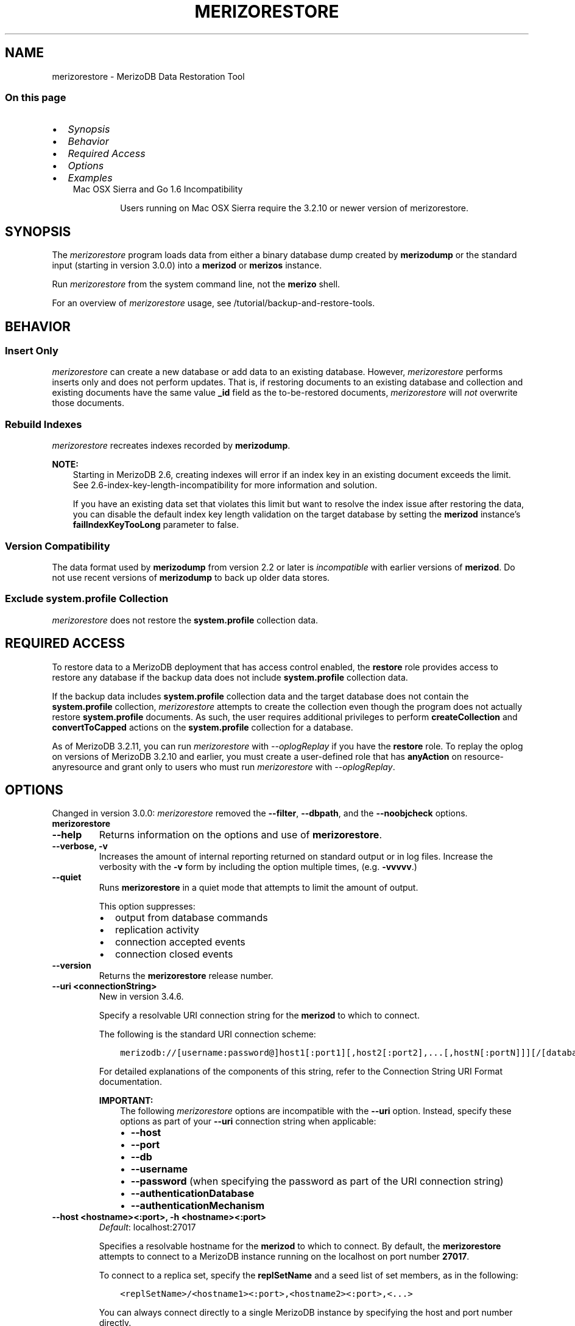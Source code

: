 .\" Man page generated from reStructuredText.
.
.TH "MERIZORESTORE" "1" "Jun 21, 2018" "4.0" "merizodb-manual"
.SH NAME
merizorestore \- MerizoDB Data Restoration Tool
.
.nr rst2man-indent-level 0
.
.de1 rstReportMargin
\\$1 \\n[an-margin]
level \\n[rst2man-indent-level]
level margin: \\n[rst2man-indent\\n[rst2man-indent-level]]
-
\\n[rst2man-indent0]
\\n[rst2man-indent1]
\\n[rst2man-indent2]
..
.de1 INDENT
.\" .rstReportMargin pre:
. RS \\$1
. nr rst2man-indent\\n[rst2man-indent-level] \\n[an-margin]
. nr rst2man-indent-level +1
.\" .rstReportMargin post:
..
.de UNINDENT
. RE
.\" indent \\n[an-margin]
.\" old: \\n[rst2man-indent\\n[rst2man-indent-level]]
.nr rst2man-indent-level -1
.\" new: \\n[rst2man-indent\\n[rst2man-indent-level]]
.in \\n[rst2man-indent\\n[rst2man-indent-level]]u
..
.SS On this page
.INDENT 0.0
.IP \(bu 2
\fI\%Synopsis\fP
.IP \(bu 2
\fI\%Behavior\fP
.IP \(bu 2
\fI\%Required Access\fP
.IP \(bu 2
\fI\%Options\fP
.IP \(bu 2
\fI\%Examples\fP
.UNINDENT
.INDENT 0.0
.INDENT 3.5
.IP "Mac OSX Sierra and Go 1.6 Incompatibility"
.sp
Users running on Mac OSX Sierra require the 3.2.10 or newer version
of  merizorestore\&.
.UNINDENT
.UNINDENT
.SH SYNOPSIS
.sp
The \fI\%merizorestore\fP program loads data from either a binary
database dump created by \fBmerizodump\fP or the standard input
(starting in version 3.0.0) into a \fBmerizod\fP or
\fBmerizos\fP instance.
.sp
Run \fI\%merizorestore\fP from the system command line, not the \fBmerizo\fP shell.
.sp
For an overview of \fI\%merizorestore\fP usage, see
/tutorial/backup\-and\-restore\-tools\&.
.SH BEHAVIOR
.SS Insert Only
.sp
\fI\%merizorestore\fP can create a new database or add data to an
existing database. However, \fI\%merizorestore\fP performs inserts
only and does not perform updates. That is, if restoring documents to
an existing database and collection and existing documents have the
same value \fB_id\fP field as the to\-be\-restored documents,
\fI\%merizorestore\fP will \fInot\fP overwrite those documents.
.SS Rebuild Indexes
.sp
\fI\%merizorestore\fP recreates indexes recorded by
\fBmerizodump\fP\&.
.sp
\fBNOTE:\fP
.INDENT 0.0
.INDENT 3.5
Starting in MerizoDB 2.6, creating indexes will error if an
index key in an existing document exceeds the limit\&. See
2.6\-index\-key\-length\-incompatibility for more information and
solution.
.sp
If you have an existing data set that violates this limit but want
to resolve the index issue after restoring the data, you can disable
the default index key length validation on the target database by
setting the \fBmerizod\fP instance’s
\fBfailIndexKeyTooLong\fP parameter to false.
.UNINDENT
.UNINDENT
.SS Version Compatibility
.sp
The data format used by \fBmerizodump\fP from version 2.2 or
later is \fIincompatible\fP with earlier versions of \fBmerizod\fP\&.
Do not use recent versions of \fBmerizodump\fP to back up older
data stores.
.SS Exclude \fBsystem.profile\fP Collection
.sp
\fI\%merizorestore\fP does not restore the \fBsystem.profile\fP collection data.
.SH REQUIRED ACCESS
.sp
To restore data to a MerizoDB deployment that has access control enabled, the \fBrestore\fP role provides
access to restore any database if the backup data does not include
\fBsystem.profile\fP collection data.
.sp
If the backup data includes \fBsystem.profile\fP collection data and the target database
does not contain the \fBsystem.profile\fP
collection, \fI\%merizorestore\fP attempts to create the collection
even though the program does not actually restore \fBsystem.profile\fP
documents. As such, the user requires additional privileges to perform
\fBcreateCollection\fP and \fBconvertToCapped\fP
actions on the \fBsystem.profile\fP
collection for a database.
.sp
As of MerizoDB 3.2.11, you can run \fI\%merizorestore\fP with
\fI\%\-\-oplogReplay\fP if you have the
\fBrestore\fP role. To replay the oplog on versions of MerizoDB
3.2.10 and earlier, you must create a
user\-defined role that has
\fBanyAction\fP on resource\-anyresource and grant only
to users who must run \fI\%merizorestore\fP with
\fI\%\-\-oplogReplay\fP\&.
.SH OPTIONS
.sp
Changed in version 3.0.0: \fI\%merizorestore\fP removed the \fB\-\-filter\fP, \fB\-\-dbpath\fP, and the
\fB\-\-noobjcheck\fP options.

.INDENT 0.0
.TP
.B merizorestore
.UNINDENT
.INDENT 0.0
.TP
.B \-\-help
Returns information on the options and use of \fBmerizorestore\fP\&.
.UNINDENT
.INDENT 0.0
.TP
.B \-\-verbose, \-v
Increases the amount of internal reporting returned on standard output
or in log files. Increase the verbosity with the \fB\-v\fP form by
including the option multiple times, (e.g. \fB\-vvvvv\fP\&.)
.UNINDENT
.INDENT 0.0
.TP
.B \-\-quiet
Runs \fBmerizorestore\fP in a quiet mode that attempts to limit the amount
of output.
.sp
This option suppresses:
.INDENT 7.0
.IP \(bu 2
output from database commands
.IP \(bu 2
replication activity
.IP \(bu 2
connection accepted events
.IP \(bu 2
connection closed events
.UNINDENT
.UNINDENT
.INDENT 0.0
.TP
.B \-\-version
Returns the \fBmerizorestore\fP release number.
.UNINDENT
.INDENT 0.0
.TP
.B \-\-uri <connectionString>
New in version 3.4.6.

.sp
Specify a resolvable URI
connection string for the \fBmerizod\fP to which to
connect.
.sp
The following is the standard
URI connection scheme:
.INDENT 7.0
.INDENT 3.5
.sp
.nf
.ft C
merizodb://[username:password@]host1[:port1][,host2[:port2],...[,hostN[:portN]]][/[database][?options]]
.ft P
.fi
.UNINDENT
.UNINDENT
.sp
For detailed explanations of the components of this string, refer to
the
Connection String URI Format
documentation.
.sp
\fBIMPORTANT:\fP
.INDENT 7.0
.INDENT 3.5
The following \fI\%merizorestore\fP options are incompatible with the
\fB\-\-uri\fP option. Instead, specify these options as part of your
\fB\-\-uri\fP connection string when applicable:
.INDENT 0.0
.IP \(bu 2
\fB\-\-host\fP
.IP \(bu 2
\fB\-\-port\fP
.IP \(bu 2
\fB\-\-db\fP
.IP \(bu 2
\fB\-\-username\fP
.IP \(bu 2
\fB\-\-password\fP (when specifying the password as part of the
URI connection string)
.IP \(bu 2
\fB\-\-authenticationDatabase\fP
.IP \(bu 2
\fB\-\-authenticationMechanism\fP
.UNINDENT
.UNINDENT
.UNINDENT
.UNINDENT
.INDENT 0.0
.TP
.B \-\-host <hostname><:port>, \-h <hostname><:port>
\fIDefault\fP: localhost:27017
.sp
Specifies a resolvable hostname for the \fBmerizod\fP to which to
connect. By default, the \fBmerizorestore\fP attempts to connect to a MerizoDB
instance running on the localhost on port number \fB27017\fP\&.
.sp
To connect to a replica set, specify the
\fBreplSetName\fP and a seed list of set members, as in
the following:
.INDENT 7.0
.INDENT 3.5
.sp
.nf
.ft C
<replSetName>/<hostname1><:port>,<hostname2><:port>,<...>
.ft P
.fi
.UNINDENT
.UNINDENT
.sp
You can always connect directly to a single MerizoDB instance by
specifying the host and port number directly.
.sp
Changed in version 3.0.0: If you use IPv6 and use the \fB<address>:<port>\fP format, you must
enclose the portion of an address and port combination in
brackets (e.g. \fB[<address>]\fP).

.UNINDENT
.INDENT 0.0
.TP
.B \-\-port <port>
\fIDefault\fP: 27017
.sp
Specifies the TCP port on which the MerizoDB instance listens for
client connections.
.UNINDENT
.INDENT 0.0
.TP
.B \-\-ssl
New in version 2.6.

.sp
Enables connection to a \fBmerizod\fP or \fBmerizos\fP that has
TLS/SSL support enabled.
.sp
For more information about TLS/SSL and MerizoDB, see
/tutorial/configure\-ssl and
/tutorial/configure\-ssl\-clients .
.UNINDENT
.INDENT 0.0
.TP
.B \-\-sslCAFile <filename>
New in version 2.6.

.sp
Specifies the \fB\&.pem\fP file that contains the root certificate chain
from the Certificate Authority. Specify the file name of the
\fB\&.pem\fP file using relative or absolute paths.
.sp
Starting in version 3.4, if \fB\-\-sslCAFile\fP or \fBssl.CAFile\fP is not
specified and you are not using x.509 authentication, the
system\-wide CA certificate store will be used when connecting to an
TLS/SSL\-enabled server.
.sp
If using x.509 authentication, \fB\-\-sslCAFile\fP or \fBssl.CAFile\fP
must be specified.
.sp
\fBWARNING:\fP
.INDENT 7.0
.INDENT 3.5
\fBVersion 3.2 and earlier:\fP For TLS/SSL connections (\fB\-\-ssl\fP) to
\fBmerizod\fP and \fBmerizos\fP, if the \fBmerizorestore\fP runs without the
\fI\%\-\-sslCAFile\fP, \fBmerizorestore\fP will not attempt
to validate the server certificates. This creates a vulnerability
to expired \fBmerizod\fP and \fBmerizos\fP certificates as
well as to foreign processes posing as valid \fBmerizod\fP or
\fBmerizos\fP instances. Ensure that you \fIalways\fP specify the
CA file to validate the server certificates in cases where
intrusion is a possibility.
.UNINDENT
.UNINDENT
.sp
For more information about TLS/SSL and MerizoDB, see
/tutorial/configure\-ssl and
/tutorial/configure\-ssl\-clients .
.UNINDENT
.INDENT 0.0
.TP
.B \-\-sslPEMKeyFile <filename>
New in version 2.6.

.sp
Specifies the \fB\&.pem\fP file that contains both the TLS/SSL certificate
and key. Specify the file name of the \fB\&.pem\fP file using relative
or absolute paths.
.sp
This option is required when using the \fI\%\-\-ssl\fP option to connect
to a \fBmerizod\fP or \fBmerizos\fP that has
\fBCAFile\fP enabled \fIwithout\fP
\fBallowConnectionsWithoutCertificates\fP\&.
.sp
For more information about TLS/SSL and MerizoDB, see
/tutorial/configure\-ssl and
/tutorial/configure\-ssl\-clients .
.UNINDENT
.INDENT 0.0
.TP
.B \-\-sslPEMKeyPassword <value>
New in version 2.6.

.sp
Specifies the password to de\-crypt the certificate\-key file (i.e.
\fI\%\-\-sslPEMKeyFile\fP). Use the \fI\%\-\-sslPEMKeyPassword\fP option only if the
certificate\-key file is encrypted. In all cases, the \fBmerizorestore\fP will
redact the password from all logging and reporting output.
.sp
If the private key in the PEM file is encrypted and you do not specify
the \fI\%\-\-sslPEMKeyPassword\fP option, the \fBmerizorestore\fP will prompt for a passphrase. See
ssl\-certificate\-password\&.
.sp
For more information about TLS/SSL and MerizoDB, see
/tutorial/configure\-ssl and
/tutorial/configure\-ssl\-clients .
.UNINDENT
.INDENT 0.0
.TP
.B \-\-sslCRLFile <filename>
New in version 2.6.

.sp
Specifies the \fB\&.pem\fP file that contains the Certificate Revocation
List. Specify the file name of the \fB\&.pem\fP file using relative or
absolute paths.
.sp
For more information about TLS/SSL and MerizoDB, see
/tutorial/configure\-ssl and
/tutorial/configure\-ssl\-clients .
.UNINDENT
.INDENT 0.0
.TP
.B \-\-sslAllowInvalidCertificates
New in version 2.6.

.sp
Bypasses the validation checks for server certificates and allows
the use of invalid certificates. When using the
\fBallowInvalidCertificates\fP setting, MerizoDB logs as a
warning the use of the invalid certificate.
.sp
Starting in MerizoDB 4.0, if you specify
\fB\-\-sslAllowInvalidCertificates\fP or \fBssl.allowInvalidCertificates:
true\fP when using x.509 authentication, an invalid certificate is
only sufficient to establish a TLS/SSL connection but is
\fIinsufficient\fP for authentication.
.sp
\fBWARNING:\fP
.INDENT 7.0
.INDENT 3.5
For TLS/SSL connections to \fBmerizod\fP and
\fBmerizos\fP, avoid using
\fB\-\-sslAllowInvalidCertificates\fP if possible and only use
\fB\-\-sslAllowInvalidCertificates\fP on systems where intrusion is
not possible.
.sp
If the \fBmerizo\fP shell (and other
merizodb\-tools\-support\-ssl) runs with the
\fB\-\-sslAllowInvalidCertificates\fP option, the
\fBmerizo\fP shell (and other
merizodb\-tools\-support\-ssl) will not attempt to validate
the server certificates. This creates a vulnerability to expired
\fBmerizod\fP and \fBmerizos\fP certificates as
well as to foreign processes posing as valid
\fBmerizod\fP or \fBmerizos\fP instances.
.UNINDENT
.UNINDENT
.sp
For more information about TLS/SSL and MerizoDB, see
/tutorial/configure\-ssl and
/tutorial/configure\-ssl\-clients .
.UNINDENT
.INDENT 0.0
.TP
.B \-\-sslAllowInvalidHostnames
New in version 3.0.

.sp
Disables the validation of the hostnames in TLS/SSL certificates. Allows
\fBmerizorestore\fP to connect to MerizoDB instances even if the hostname in their
certificates do not match the specified hostname.
.sp
For more information about TLS/SSL and MerizoDB, see
/tutorial/configure\-ssl and
/tutorial/configure\-ssl\-clients .
.UNINDENT
.INDENT 0.0
.TP
.B \-\-sslFIPSMode
New in version 2.6.

.sp
Directs the \fBmerizorestore\fP to use the FIPS mode of the installed OpenSSL
library. Your system must have a FIPS compliant OpenSSL library to use
the \fI\%\-\-sslFIPSMode\fP option.
.sp
\fBNOTE:\fP
.INDENT 7.0
.INDENT 3.5
FIPS\-compatible TLS/SSL is
available only in \fI\%MerizoDB Enterprise\fP\&. See
/tutorial/configure\-fips for more information.
.UNINDENT
.UNINDENT
.UNINDENT
.INDENT 0.0
.TP
.B \-\-username <username>, \-u <username>
Specifies a username with which to authenticate to a MerizoDB database
that uses authentication. Use in conjunction with the \fB\-\-password\fP and
\fB\-\-authenticationDatabase\fP options.
.UNINDENT
.INDENT 0.0
.TP
.B \-\-password <password>, \-p <password>
Specifies a password with which to authenticate to a MerizoDB database
that uses authentication. Use in conjunction with the \fB\-\-username\fP and
\fB\-\-authenticationDatabase\fP options.
.sp
Changed in version 3.0.0: If you do not specify an argument for \fI\%\-\-password\fP, \fBmerizorestore\fP returns
an error.

.sp
Changed in version 3.0.2: If you wish \fBmerizorestore\fP to prompt the user
for the password, pass the \fI\%\-\-username\fP option without
\fI\%\-\-password\fP or specify an empty string as the \fI\%\-\-password\fP value,
as in \fB\-\-password ""\fP .

.UNINDENT
.INDENT 0.0
.TP
.B \-\-authenticationDatabase <dbname>
Specifies the database in which the user is created.
See user\-authentication\-database\&.
.UNINDENT
.INDENT 0.0
.TP
.B \-\-authenticationMechanism <name>
\fIDefault\fP: SCRAM\-SHA\-1
.sp
Specifies the authentication mechanism the \fBmerizorestore\fP instance uses to
authenticate to the \fBmerizod\fP or \fBmerizos\fP\&.
.sp
Changed in version 4.0: MerizoDB removes support for the deprecated MerizoDB
Challenge\-Response (\fBMERIZODB\-CR\fP) authentication mechanism.
.sp
MerizoDB adds support for SCRAM mechanism using the SHA\-256 hash
function (\fBSCRAM\-SHA\-256\fP).

.TS
center;
|l|l|.
_
T{
Value
T}	T{
Description
T}
_
T{
SCRAM\-SHA\-1
T}	T{
\fI\%RFC 5802\fP standard
Salted Challenge Response Authentication Mechanism using the SHA\-1
hash function.
T}
_
T{
SCRAM\-SHA\-256
T}	T{
\fI\%RFC 7677\fP standard
Salted Challenge Response Authentication Mechanism using the SHA\-256
hash function.
.sp
Requires featureCompatibilityVersion set to \fB4.0\fP\&.
.sp
New in version 4.0.
T}
_
T{
MERIZODB\-X509
T}	T{
MerizoDB TLS/SSL certificate authentication.
T}
_
T{
GSSAPI (Kerberos)
T}	T{
External authentication using Kerberos. This mechanism is
available only in \fI\%MerizoDB Enterprise\fP\&.
T}
_
T{
PLAIN (LDAP SASL)
T}	T{
External authentication using LDAP. You can also use \fBPLAIN\fP
for authenticating in\-database users. \fBPLAIN\fP transmits
passwords in plain text. This mechanism is available only in
\fI\%MerizoDB Enterprise\fP\&.
T}
_
.TE
.UNINDENT
.INDENT 0.0
.TP
.B \-\-gssapiServiceName
New in version 2.6.

.sp
Specify the name of the service using GSSAPI/Kerberos\&. Only required if the service does not use the
default name of \fBmerizodb\fP\&.
.sp
This option is available only in MerizoDB Enterprise.
.UNINDENT
.INDENT 0.0
.TP
.B \-\-gssapiHostName
New in version 2.6.

.sp
Specify the hostname of a service using GSSAPI/Kerberos\&. \fIOnly\fP required if the hostname of a machine does
not match the hostname resolved by DNS.
.sp
This option is available only in MerizoDB Enterprise.
.UNINDENT
.INDENT 0.0
.TP
.B \-\-db <database>, \-d <database>
Specifies a database for \fBmerizorestore\fP to restore data \fIinto\fP\&.
If the database does not exist, \fBmerizorestore\fP creates the
database. If you do not specify a \fB<db>\fP, \fBmerizorestore\fP
creates new databases that correspond to the databases where data
originated and data may be overwritten. Use this option to restore data
into a MerizoDB instance that already has data.
.sp
\fI\%\-\-db\fP does \fInot\fP control which BSON files
\fBmerizorestore\fP restores. You must use the
\fBmerizorestore\fP \fI\%path option\fP to
limit that restored data.
.UNINDENT
.INDENT 0.0
.TP
.B \-\-collection <collection>, \-c <collection>
Specifies a single collection for \fBmerizorestore\fP to restore. If
you do not specify \fI\%\-\-collection\fP, \fBmerizorestore\fP takes
the collection name from the input filename. If the input file has an
extension, MerizoDB omits the extension of the file from the collection
name.
.UNINDENT
.INDENT 0.0
.TP
.B \-\-nsExclude <namespace pattern>
New in version 3.4.

.sp
Excludes the specified namespaces from the
restore operation.
.sp
\fI\%\-\-nsExclude\fP accepts a \fInamespace pattern\fP as its argument. The namespace
pattern permits \fI\%\-\-nsExclude\fP to refer to any namespace that matches the
specified pattern. \fI\%merizorestore\fP matches the smallest valid occurence
of the namespace pattern.
.sp
Use asterisks (\fB*\fP) as wild cards. Escape all literal asterisks
and backslashes with a backslash. \fI\%Restore Collections Using Wild Cards\fP
provides an example of using asterisks as wild cards.
.UNINDENT
.INDENT 0.0
.TP
.B \-\-nsInclude <namespace pattern>
New in version 3.4.

.sp
Includes only the specified namespaces in the
restore operation.
By enabling you to specify multiple collections to restore,
\fI\%\-\-nsInclude\fP offers a superset of the functionality of the
\fI\%\-\-collection\fP option.
.sp
\fI\%\-\-nsInclude\fP accepts a \fInamespace pattern\fP as its argument. The namespace
pattern permits \fI\%\-\-nsInclude\fP to refer to any namespace that matches the
specified pattern. \fI\%merizorestore\fP matches the smallest valid occurence
of the namespace pattern.
.sp
Use asterisks (\fB*\fP) as wild cards. Escape all literal asterisks
and backslashes with a backslash. \fI\%Restore Collections Using Wild Cards\fP
provides an example of using asterisks as wild cards.
.UNINDENT
.INDENT 0.0
.TP
.B \-\-nsFrom <namespace pattern>
New in version 3.4.

.sp
Use with \fI\%\-\-nsTo\fP to rename a namespace during the
restore operation. \fI\%\-\-nsFrom\fP specifies the collection in the
dump file, while \fI\%\-\-nsTo\fP specifies the name that should be
used in the restored database.
.sp
\fI\%\-\-nsFrom\fP accepts a \fInamespace pattern\fP as its argument. The namespace
pattern permits \fI\%\-\-nsFrom\fP to refer to any namespace that matches the
specified pattern. \fI\%merizorestore\fP matches the smallest valid occurence
of the namespace pattern.
.sp
For simple replacements, use asterisks (\fB*\fP) as wild cards.
Escape all literal asterisks and backslashes with a backslash.
Replacements correspond linearly to matches: each asterisk in
\fB\-\-nsFrom\fP must correspond to an asterisk in \fB\-\-nsTo\fP, and the
first asterisk in \fB\-\-nsFrom\fP matches the first asterisk in \fBnsTo\fP\&.
.sp
For more complex replacements, use dollar signs to delimit a “wild
card” variable to use in the replacement.
\fI\%Change Collections’ Namespaces during Restore\fP provides an example of complex
replacements with dollar sign\-delimited wild cards.
.sp
Unlike replacements with asterisks, replacements with dollar
sign\-delimited wild cards do \fBnot\fP need to be linear.
.UNINDENT
.INDENT 0.0
.TP
.B \-\-nsTo <namespace pattern>
New in version 3.4.

.sp
Use with \fI\%\-\-nsFrom\fP to rename a namespace during the
restore operation. \fI\%\-\-nsTo\fP specifies the new collection
name to use in the restored database, while
\fI\%\-\-nsFrom\fP specifies the name in the dump file.
.sp
\fI\%\-\-nsTo\fP accepts a \fInamespace pattern\fP as its argument. The namespace
pattern permits \fI\%\-\-nsTo\fP to refer to any namespace that matches the
specified pattern. \fI\%merizorestore\fP matches the smallest valid occurence
of the namespace pattern.
.sp
For simple replacements, use asterisks (\fB*\fP) as wild cards.
Escape all literal asterisks and backslashes with a backslash.
Replacements correspond linearly to matches: each asterisk in
\fB\-\-nsFrom\fP must correspond to an asterisk in \fB\-\-nsTo\fP, and the
first asterisk in \fB\-\-nsFrom\fP matches the first asterisk in \fBnsTo\fP\&.
.sp
For more complex replacements, use dollar signs to delimit a “wild
card” variable to use in the replacement.
\fI\%Change Collections’ Namespaces during Restore\fP provides an example of complex
replacements with dollar sign\-delimited wild cards.
.sp
Unlike replacements with asterisks, replacements with dollar
sign\-delimited wild cards do \fBnot\fP need to be linear.
.UNINDENT
.INDENT 0.0
.TP
.B \-\-objcheck
Forces \fBmerizorestore\fP to validate all requests from clients
upon receipt to ensure that clients never insert invalid documents into
the database. For objects with a high degree of sub\-document nesting,
\fI\%\-\-objcheck\fP can have a small impact on performance.
.UNINDENT
.INDENT 0.0
.TP
.B \-\-drop
Before restoring the collections from the dumped backup, drops the
collections from the target database. \fI\%\-\-drop\fP does not drop
collections that are not in the backup.
.sp
When the restore includes the \fBadmin\fP database, \fBmerizorestore\fP with
\fI\%\-\-drop\fP removes all user credentials and replaces them with the
users defined in the dump file. Therefore, in systems with
\fBauthorization\fP enabled, \fBmerizorestore\fP must be able
to authenticate to an existing user \fIand\fP to a user defined in the
dump file. If \fBmerizorestore\fP can’t authenticate to a user defined in the
dump file, the restoration process will fail, leaving an empty
database.
.UNINDENT
.INDENT 0.0
.TP
.B \-\-dryRun
New in version 3.4.

.sp
Runs \fBmerizorestore\fP without actually importing any data, returning the
\fBmerizorestore\fP summary information. Use with \fB\-\-verbose\fP to produce
more detailed summary information.
.UNINDENT
.INDENT 0.0
.TP
.B \-\-oplogReplay
After restoring the database dump, replays the oplog entries
from a bson file.
When used in conjunction with \fBmerizodump \-\-oplog\fP,
\fB~bin.merizorestore \-\-oplogReplay\fP
restores the database to the point\-in\-time backup captured with the
\fBmerizodump \-\-oplog\fP command.
.sp
\fBmerizorestore\fP searches for any valid source  for the bson file
in the following locations:
.INDENT 7.0
.IP \(bu 2
The top level of the dump directory, as in the case of a dump created
with \fBmerizodump \-\-oplog\fP\&.
.IP \(bu 2
The path specified by \fI\%\-\-oplogFile\fP\&.
.IP \(bu 2
\fB<dump\-directory>/local/oplog.rs.bson\fP, as in the case of a dump
of the \fBoplog.rs\fP collection in the \fBlocal\fP database
on a \fBmerizod\fP that is a member of a replica set.
.UNINDENT
.sp
If there is an \fBoplog.bson\fP file at the top level of the dump
directory \fBand\fP a path specified by \fI\%\-\-oplogFile\fP,
\fBmerizorestore\fP returns an error.
.sp
If there is an \fBoplog.bson\fP file at the top level of the dump directory,
\fBmerizorestore\fP restores that file as the oplog. If there are also bson
files in the \fBdump/local\fP directory, \fBmerizorestore\fP restores them like
normal collections.
.sp
If you specify an oplog file using \fI\%\-\-oplogFile\fP,
\fBmerizorestore\fP restores that file as the oplog. If there are also bson
files in the \fBdump/local\fP directory, \fBmerizorestore\fP restores them like
normal collections.
.sp
For an example of \fI\%\-\-oplogReplay\fP, see backup\-restore\-oplogreplay\&.
.sp
\fBNOTE:\fP
.INDENT 7.0
.INDENT 3.5
When using \fI\%merizorestore\fP with \fI\%\-\-oplogReplay\fP to restore
a replica set, you must
restore a full dump of a replica set member created
using \fB~bin.merizodump \-\-oplog\fP\&.
\fI\%merizorestore\fP with \fI\%\-\-oplogReplay\fP fails if you use any of
the following options to limit the data be restored:
.INDENT 0.0
.IP \(bu 2
\fI\%\-\-db\fP
.IP \(bu 2
\fI\%\-\-collection\fP
.IP \(bu 2
\fI\%\-\-nsInclude\fP
.IP \(bu 2
\fI\%\-\-nsExclude\fP
.UNINDENT
.UNINDENT
.UNINDENT
.sp
\fBSEE ALSO:\fP
.INDENT 7.0
.INDENT 3.5
\fI\%merizorestore Required Access\fP
.UNINDENT
.UNINDENT
.sp
\fBSEE ALSO:\fP
.INDENT 7.0
.INDENT 3.5
\fBmerizodump \-\-oplog\fP
.UNINDENT
.UNINDENT
.UNINDENT
.INDENT 0.0
.TP
.B \-\-oplogLimit <timestamp>
Prevents \fBmerizorestore\fP from applying oplog entries
with timestamp newer than or equal to \fB<timestamp>\fP\&. Specify
\fB<timestamp>\fP values in the form of \fB<time_t>:<ordinal>\fP, where
\fB<time_t>\fP is the seconds since the UNIX epoch, and \fB<ordinal>\fP
represents a counter of operations in the oplog that occurred in the
specified second.
.sp
You must use \fI\%\-\-oplogLimit\fP in conjunction with the
\fI\%\-\-oplogReplay\fP option.
.UNINDENT
.INDENT 0.0
.TP
.B \-\-oplogFile <path>
New in version 3.4.

.sp
Specifies the path to the oplog file containing oplog data for the
restore. Use with \fI\%\-\-oplogReplay\fP\&.
.sp
If you specify \fI\%\-\-oplogFile\fP and there is an \fBoplog.bson\fP
file at the top level of the dump directory, \fBmerizorestore\fP returns an
error.
.UNINDENT
.INDENT 0.0
.TP
.B \-\-keepIndexVersion
Prevents \fBmerizorestore\fP from upgrading the index to the latest
version during the restoration process.
.UNINDENT
.INDENT 0.0
.TP
.B \-\-noIndexRestore
Prevents \fBmerizorestore\fP from restoring and building indexes as
specified in the corresponding \fBmerizodump\fP output.
.UNINDENT
.INDENT 0.0
.TP
.B \-\-noOptionsRestore
Prevents \fBmerizorestore\fP from setting the collection options,
such as those specified by the \fBcollMod\fP database
command, on restored collections.
.UNINDENT
.INDENT 0.0
.TP
.B \-\-restoreDbUsersAndRoles
Restore user and role definitions for the given database. See
/reference/system\-roles\-collection and
/reference/system\-users\-collection for more information.
.UNINDENT
.INDENT 0.0
.TP
.B \-\-writeConcern <document>
\fIDefault\fP: majority
.sp
Specifies the write concern for each write operation that \fBmerizorestore\fP
writes to the target database.
.sp
Specify the write concern as a document with w options\&.
.UNINDENT
.INDENT 0.0
.TP
.B \-\-maintainInsertionOrder
\fIDefault\fP: False
.sp
If specified, \fBmerizorestore\fP inserts the documents in the order of
their appearance in the input source, otherwise \fBmerizorestore\fP may
perform the insertions in an arbitrary order.
.UNINDENT
.INDENT 0.0
.TP
.B \-\-numParallelCollections int, \-j int
\fIDefault\fP: 4
.sp
Number of collections \fBmerizorestore\fP should restore
in parallel.
.sp
If you specify \fB\-j\fP when restoring a \fIsingle\fP collection, \fB\-j\fP
maps to the \fI\%\-\-numInsertionWorkersPerCollection\fP option rather than
\fI\%\-\-numParallelCollections\fP\&.
.UNINDENT
.INDENT 0.0
.TP
.B \-\-numInsertionWorkersPerCollection int
\fIDefault\fP: 1
.sp
New in version 3.0.0.

.sp
Specifies the number of insertion workers to run concurrently per collection.
.sp
For large imports, increasing the number of insertion workers
may increase the speed of the import.
.UNINDENT
.INDENT 0.0
.TP
.B \-\-stopOnError
New in version 3.0.

.sp
Forces \fBmerizorestore\fP to halt the restore when it encounters an
error.
.UNINDENT
.INDENT 0.0
.TP
.B \-\-bypassDocumentValidation
Enables \fBmerizorestore\fP to bypass document validation
during the operation. This lets you insert documents that do not
meet the validation requirements.
.sp
New in version 3.2.1.

.UNINDENT
.INDENT 0.0
.TP
.B \-\-gzip
New in version 3.2.

.sp
Restores from compressed files or data stream created by
\fB~bin.merizodump \-\-archive\fP
.sp
To restore from a dump directory that contains compressed files, run
\fI\%merizorestore\fP with the new \fB\-\-gzip\fP option.
.sp
To restore from a compressed archive file, run \fI\%merizorestore\fP with
the \fB\-\-gzip\fP option in conjunction with the \fB\-\-archive\fP option.
.UNINDENT
.INDENT 0.0
.TP
.B <path>
The final argument of the \fBmerizorestore\fP command is a
directory path. This argument specifies the location of the
database dump from which to restore.
.sp
You cannot specify both the \fB<path>\fP argument and the \fB\-\-dir\fP
option, which also specifies the dump directory, to \fBmerizorestore\fP\&.
.UNINDENT
.INDENT 0.0
.TP
.B \-\-archive <=file|null>
New in version 3.2.

.sp
Restores from an archive file or from the standard input (\fBstdin\fP).
.sp
To restore from an archive file, run \fBmerizorestore\fP with the \fB\-\-archive\fP
option and the archive filename.
.sp
To restore from the standard input, run \fBmerizorestore\fP with the
\fB\-\-archive\fP option but \fIomit\fP the filename.
.sp
\fBNOTE:\fP
.INDENT 7.0
.INDENT 3.5
.INDENT 0.0
.IP \(bu 2
You cannot use the \fB\-\-archive\fP option with the \fB\-\-dir\fP option.
.IP \(bu 2
\fBmerizorestore\fP still supports the positional \fB\-\fP parameter to
restore a \fIsingle\fP collection from the standard input.
.UNINDENT
.UNINDENT
.UNINDENT
.UNINDENT
.INDENT 0.0
.TP
.B \-\-dir string
Specifies the dump directory.
.INDENT 7.0
.IP \(bu 2
You cannot specify both the \fB\-\-dir\fP option and the \fB<path>\fP
argument, which also specifies the dump directory, to \fBmerizorestore\fP\&.
.IP \(bu 2
You cannot use the \fB\-\-archive\fP option with the \fB\-\-dir\fP option.
.UNINDENT
.UNINDENT
.SH EXAMPLES
.SS Restore a Collection
.sp
Consider the following example:
.INDENT 0.0
.INDENT 3.5
.sp
.nf
.ft C
merizorestore \-\-collection people \-\-db accounts dump/
.ft P
.fi
.UNINDENT
.UNINDENT
.sp
Here, \fI\%merizorestore\fP reads the database dump in the \fBdump/\fP
sub\-directory of the current directory, and restores \fIonly\fP the
documents in the collection named \fBpeople\fP from the database named
\fBaccounts\fP\&. \fI\%merizorestore\fP restores data to the instance
running on the localhost interface on port \fB27017\fP\&.
.sp
New in version 3.4.

.sp
You may alternatively use \fI\%\-\-nsInclude\fP to specify the canonical name of the collection that you
wish to restore rather than \fI\%\-\-collection\fP\&. \fI\%\-\-nsInclude\fP
enables you to specify the namespace of one or more collections
that you wish to include in the restore operation. The following
example restores the \fBpeople\fP collection from the \fBaccounts\fP
database in the \fBdump/\fP sub\-directory of the current directory:
.INDENT 0.0
.INDENT 3.5
.sp
.nf
.ft C
merizorestore \-\-nsInclude accounts.people dump/
.ft P
.fi
.UNINDENT
.UNINDENT
.SS Restore Collections Using Wild Cards
.sp
New in version 3.4.

.sp
\fI\%\-\-nsInclude\fP and
\fI\%\-\-nsExclude\fP support specifying the
namespaces you wish to include or exclude from a
restore operation using asterisks as \fIwild cards\fP\&.
.sp
The following example restores the documents in the \fBdump/\fP
sub\-directory of the current directory that match the specified
namespace pattern. The \fI\%\-\-nsInclude\fP
statement specifies to only restore documents in the \fBtransactions\fP
database while \fI\%\-\-nsExclude\fP
instructs \fI\%merizorestore\fP to exclude collections whose
names end with \fB_dev\fP\&. \fI\%merizorestore\fP restores data to
the \fBmerizod\fP instance running on the localhost interface
on port \fB27017\fP\&.
.INDENT 0.0
.INDENT 3.5
.sp
.nf
.ft C
merizorestore \-\-nsInclude \(aqtransactions.*\(aq \-\-nsExclude \(aqtransactions.*_dev\(aq dump/
.ft P
.fi
.UNINDENT
.UNINDENT
.SS Change Collections’ Namespaces during Restore
.sp
New in version 3.4.

.sp
MerizoDB 3.4 added the \fI\%\-\-nsFrom\fP and
\fI\%\-\-nsTo\fP options, which enable you to
change the namespace of a collection that you are restoring.
\fI\%\-\-nsFrom\fP and \fI\%\-\-nsTo\fP support using asterisks as wild cards \fIand\fP
support using dollar signs to delimit “wild card” variables to use in
the replacement.
.sp
Consider a database \fBdata\fP that you have exported to a \fBdump/\fP
directory using \fBmerizodump\fP\&. The \fBdata\fP database
contains the following collections:
.INDENT 0.0
.IP \(bu 2
\fBsales_customer1\fP
.IP \(bu 2
\fBsales_customer2\fP
.IP \(bu 2
\fBsales_customer3\fP
.IP \(bu 2
\fBusers_customer1\fP
.IP \(bu 2
\fBusers_customer2\fP
.IP \(bu 2
\fBusers_customer3\fP
.UNINDENT
.sp
Using \fI\%\-\-nsFrom\fP and \fI\%\-\-nsTo\fP, you can restore the data into different
namespaces. The following operation
.INDENT 0.0
.IP \(bu 2
restores the \fBsales_<customerName>\fP collections in the \fBdata\fP
database to \fBsales\fP collections in the \fB<customerName>\fP database,
and
.IP \(bu 2
restores the \fBusers_<customerName>\fP collections to \fBusers\fP
collections in the \fB<customerName>\fP database.
.UNINDENT
.INDENT 0.0
.INDENT 3.5
.sp
.nf
.ft C
merizorestore \-\-nsInclude \(aqdata.*\(aq \-\-nsFrom \(aqdata.$prefix$_$customer$\(aq \-\-nsTo \(aq$customer$.$prefix$\(aq
.ft P
.fi
.UNINDENT
.UNINDENT
.SS Restore with Access Control
.sp
In the following example, \fI\%merizorestore\fP restores a
database dump located at \fB/opt/backup/merizodump\-2011\-10\-24\fP, to a
database running on port \fB37017\fP on the host
\fBmerizodb1.example.net\fP\&. The \fI\%merizorestore\fP command
authenticates to the MerizoDB instance using the username \fBuser\fP and
the password \fBpass\fP, as follows:
.INDENT 0.0
.INDENT 3.5
.sp
.nf
.ft C
merizorestore \-\-host merizodb1.example.net \-\-port 37017 \-\-username user \-\-password "pass" /opt/backup/merizodump\-2011\-10\-24
.ft P
.fi
.UNINDENT
.UNINDENT
.SS Restore a Collection from Standard Input
.sp
You can also \fIpipe\fP data directly into to \fI\%merizorestore\fP
through standard input, as in the following example:
.INDENT 0.0
.INDENT 3.5
.sp
.nf
.ft C
zcat /opt/backup/merizodump\-2014\-12\-03/accounts.people.bson.gz | merizorestore \-\-collection people \-\-db accounts \-
.ft P
.fi
.UNINDENT
.UNINDENT
.SS Restore a Database from an Archive File
.sp
New in version 3.2.

.sp
To restore from an archive file, run \fBrestore\fP with the new
\fB\-\-archive\fP option and the archive filename. For example, the
following operation restores the \fBtest\fP database from the file
\fBtest.20150715.archive\fP\&.
.INDENT 0.0
.INDENT 3.5
.sp
.nf
.ft C
merizorestore \-\-archive=test.20150715.archive \-\-db test
.ft P
.fi
.UNINDENT
.UNINDENT
.SS Restore a Database from Standard Input
.sp
New in version 3.2.

.sp
To restore from the standard input, run \fI\%merizorestore\fP
with the \fBarchive\fP option but \fIomit\fP the filename. For example:
.INDENT 0.0
.INDENT 3.5
.sp
.nf
.ft C
merizodump \-\-archive \-\-db test \-\-port 27017 | merizorestore \-\-archive \-\-port 27018
.ft P
.fi
.UNINDENT
.UNINDENT
.SS Restore from Compressed Data
.sp
New in version 3.2: With the \fB\-\-gzip\fP option, \fI\%merizorestore\fP can restore from
compressed files or data stream created by \fBmerizodump\fP\&.

.sp
To restore from a dump directory that contains compressed files, run
\fI\%merizorestore\fP with the new \fB\-\-gzip\fP option. For
example, the following operation restores the \fBtest\fP database from
the compressed files located in the default \fBdump\fP directory:
.INDENT 0.0
.INDENT 3.5
.sp
.nf
.ft C
merizorestore \-\-gzip \-\-db test
.ft P
.fi
.UNINDENT
.UNINDENT
.sp
To restore from a compressed archive file, run \fI\%merizorestore\fP
with the \fB\-\-gzip\fP option in conjunction with the new \fB\-\-archive\fP
option. For example, the following operation restores the \fBtest\fP
database from the archive file \fBtest.20150715.gz\fP\&.
.INDENT 0.0
.INDENT 3.5
.sp
.nf
.ft C
merizorestore \-\-gzip \-\-archive=test.20150715.gz \-\-db test
.ft P
.fi
.UNINDENT
.UNINDENT
.SH AUTHOR
MerizoDB Documentation Project
.SH COPYRIGHT
2008-2018
.\" Generated by docutils manpage writer.
.
